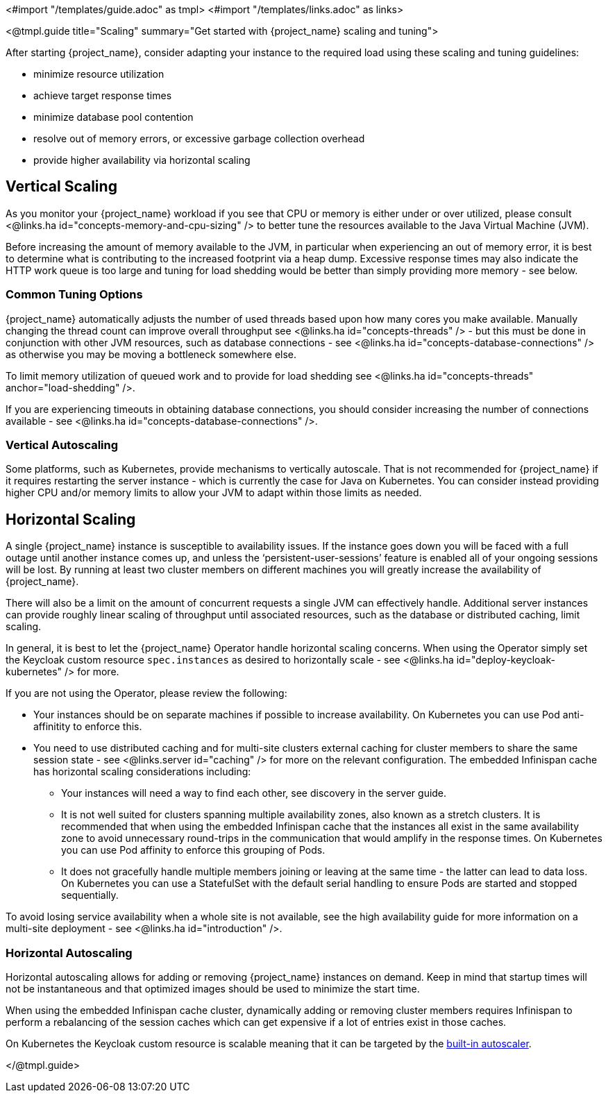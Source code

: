<#import "/templates/guide.adoc" as tmpl>
<#import "/templates/links.adoc" as links>

<@tmpl.guide
title="Scaling"
summary="Get started with {project_name} scaling and tuning">

After starting {project_name}, consider adapting your instance to the required load using these scaling and tuning guidelines:

- minimize resource utilization
- achieve target response times
- minimize database pool contention
- resolve out of memory errors, or excessive garbage collection overhead
- provide higher availability via horizontal scaling

== Vertical Scaling

As you monitor your {project_name} workload if you see that CPU or memory is either under or over utilized, please consult <@links.ha id="concepts-memory-and-cpu-sizing" /> to better tune the resources available to the Java Virtual Machine (JVM).

Before increasing the amount of memory available to the JVM, in particular when experiencing an out of memory error, it is best to determine what is contributing to the increased footprint via a heap dump. Excessive response times may also indicate the HTTP work queue is too large and tuning for load shedding would be better than simply providing more memory - see below.

=== Common Tuning Options

{project_name} automatically adjusts the number of used threads based upon how many cores you make available. Manually changing the thread count can improve overall throughput see <@links.ha id="concepts-threads" /> - but this must be done in conjunction with other JVM resources, such as database connections - see <@links.ha id="concepts-database-connections" /> as otherwise you may be moving a bottleneck somewhere else.

To limit memory utilization of queued work and to provide for load shedding see <@links.ha id="concepts-threads" anchor="load-shedding" />.

If you are experiencing timeouts in obtaining database connections, you should consider increasing the number of connections available - see <@links.ha id="concepts-database-connections" />.

=== Vertical Autoscaling

Some platforms, such as Kubernetes, provide mechanisms to vertically autoscale. That is not recommended for {project_name} if it requires restarting the server instance - which is currently the case for Java on Kubernetes. You can consider instead providing higher CPU and/or memory limits to allow your JVM to adapt within those limits as needed.

== Horizontal Scaling

A single {project_name} instance is susceptible to availability issues. If the instance goes down you will be faced with a full outage until another instance comes up, and unless the '`persistent-user-sessions`' feature is enabled all of your ongoing sessions will be lost. By running at least two cluster members on different machines you will greatly increase the availability of {project_name}.

There will also be a limit on the amount of concurrent requests a single JVM can effectively handle. Additional server instances can provide roughly linear scaling of throughput until associated resources, such as the database or distributed caching, limit scaling.

In general, it is best to let the {project_name} Operator handle horizontal scaling concerns. When using the Operator simply set the Keycloak custom resource `spec.instances` as desired to horizontally scale - see <@links.ha id="deploy-keycloak-kubernetes" /> for more.

If you are not using the Operator, please review the following:

* Your instances should be on separate machines if possible to increase availability. On Kubernetes you can use Pod anti-affinitity to enforce this.

* You need to use distributed caching and for multi-site clusters external caching for cluster members to share the same session state - see <@links.server id="caching" /> for more on the relevant configuration. The embedded Infinispan cache has horizontal scaling considerations including:

- Your instances will need a way to find each other, see discovery in the server guide.
- It is not well suited for clusters spanning multiple availability zones, also known as a stretch clusters. It is recommended that when using the embedded Infinispan cache that the instances all exist in the same availability zone to avoid unnecessary round-trips in the communication that would amplify in the response times. On Kubernetes you can use Pod affinity to enforce this grouping of Pods.
- It does not gracefully handle multiple members joining or leaving at the same time - the latter can lead to data loss. On Kubernetes you can use a StatefulSet with the default serial handling to ensure Pods are started and stopped sequentially.

To avoid losing service availability when a whole site is not available, see the high availability guide for more information on a multi-site deployment - see <@links.ha id="introduction" />.

=== Horizontal Autoscaling

Horizontal autoscaling allows for adding or removing {project_name} instances on demand. Keep in mind that startup times will not be instantaneous and that optimized images should be used to minimize the start time.

When using the embedded Infinispan cache cluster, dynamically adding or removing cluster members requires Infinispan to perform a rebalancing of the session caches which can get expensive if a lot of entries exist in those caches.

On Kubernetes the Keycloak custom resource is scalable meaning that it can be targeted by the https://kubernetes.io/docs/tasks/run-application/horizontal-pod-autoscale/[built-in autoscaler].

</@tmpl.guide>
